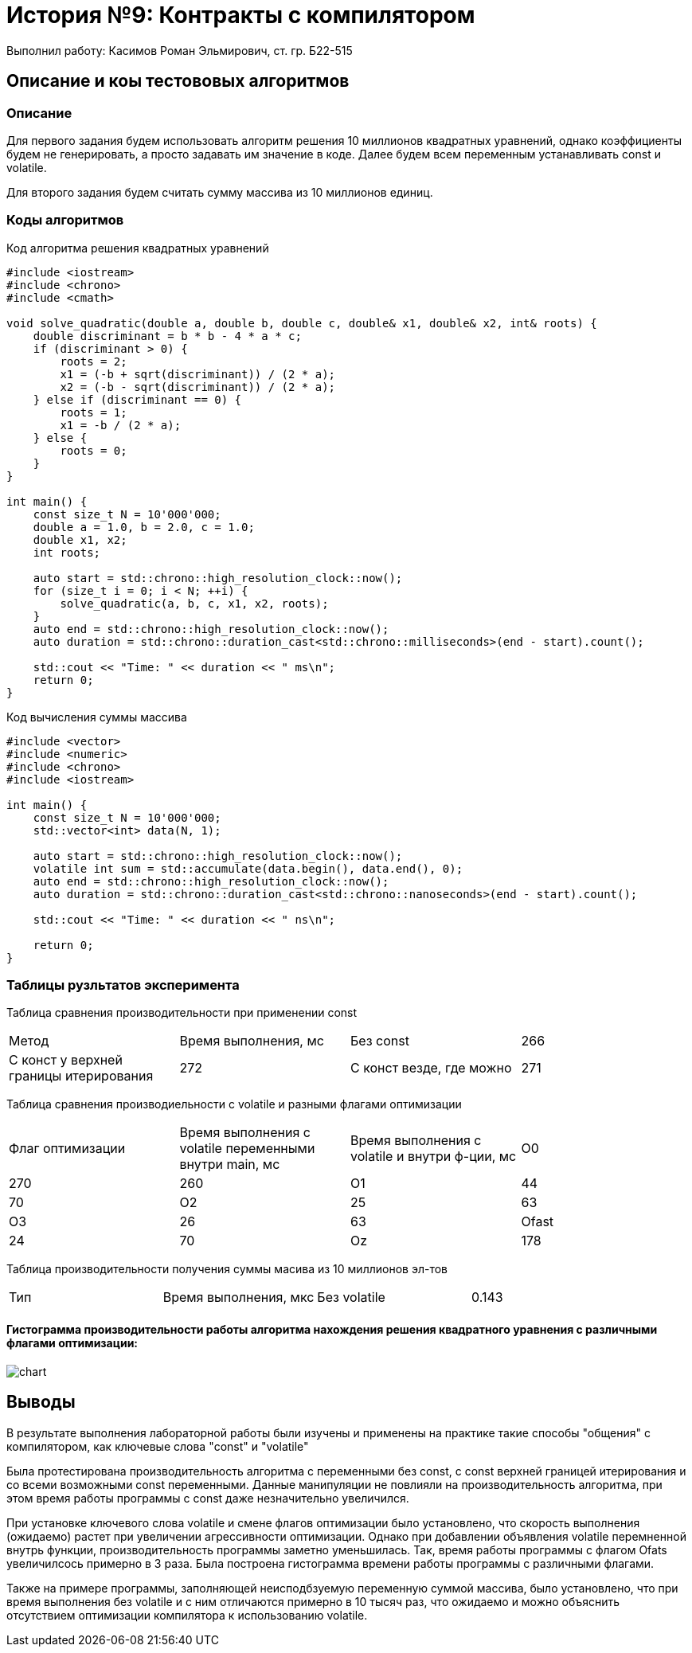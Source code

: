= История №9: Контракты с компилятором
Выполнил работу: Касимов Роман Эльмирович, ст. гр. Б22-515

== Описание и коы тестововых алгоритмов

=== Описание
Для первого задания будем использовать алгоритм решения 10 миллионов квадратных уравнений, однако коэффициенты будем не генерировать, а просто задавать им значение в коде. Далее будем всем переменным устанавливать const и volatile.

Для второго задания будем считать сумму массива из 10 миллионов единиц. 

=== Коды алгоритмов
Код алгоритма решения квадратных уравнений
[source, c++]
----
#include <iostream>
#include <chrono>
#include <cmath>

void solve_quadratic(double a, double b, double c, double& x1, double& x2, int& roots) {
    double discriminant = b * b - 4 * a * c;
    if (discriminant > 0) {
        roots = 2;
        x1 = (-b + sqrt(discriminant)) / (2 * a);
        x2 = (-b - sqrt(discriminant)) / (2 * a);
    } else if (discriminant == 0) {
        roots = 1;
        x1 = -b / (2 * a);
    } else {
        roots = 0;
    }
}

int main() {
    const size_t N = 10'000'000; 
    double a = 1.0, b = 2.0, c = 1.0;
    double x1, x2;
    int roots;

    auto start = std::chrono::high_resolution_clock::now();
    for (size_t i = 0; i < N; ++i) {
        solve_quadratic(a, b, c, x1, x2, roots);
    }
    auto end = std::chrono::high_resolution_clock::now();
    auto duration = std::chrono::duration_cast<std::chrono::milliseconds>(end - start).count();

    std::cout << "Time: " << duration << " ms\n";
    return 0;
}
----

Код вычисления суммы массива
[source, c++]
----
#include <vector>
#include <numeric>
#include <chrono>
#include <iostream>

int main() {
    const size_t N = 10'000'000;
    std::vector<int> data(N, 1);

    auto start = std::chrono::high_resolution_clock::now();
    volatile int sum = std::accumulate(data.begin(), data.end(), 0);
    auto end = std::chrono::high_resolution_clock::now();
    auto duration = std::chrono::duration_cast<std::chrono::nanoseconds>(end - start).count();

    std::cout << "Time: " << duration << " ns\n";

    return 0;
}
----

=== Таблицы рузльтатов эксперимента
Таблица сравнения производительности при применении const
[cols = 4]
|====
|Метод
|Время выполнения, мс

|Без const
|266

|С конст у верхней границы итерирования
|272

|С конст везде, где можно
|271
|====

Таблица сравнения производиельности с volatile и разными флагами оптимизации
[cols = 4]
|====
|Флаг оптимизации
|Время выполнения c volatile переменными внутри main, мс
|Время выполнения с volatile и внутри ф-ции, мс

|O0
|270
|260

|O1
|44
|70

|O2
|25
|63

|O3
|26
|63

|Ofast
|24
|70

|Oz
|178
|230
|====

Таблица производительности получения суммы масива из 10 миллионов эл-тов
[cols = 4]
|====
|Тип
|Время выполнения, мкс

|Без volatile
|0.143

|С volatile
|8142.1
|====

==== Гистограмма производительности работы алгоритма нахождения решения квадратного уравнения с различными флагами оптимизации:
image::../images/test.png[chart]

== Выводы
В результате выполнения лабораторной работы были изучены и применены на практике такие способы "общения" с компилятором, как ключевые слова "const" и "volatile"

Была протестирована производительность алгоритма с переменными без const, с const верхней границей итерирования и со всеми возможными const переменными. Данные манипуляции не повлияли на производительность алгоритма, при этом время работы программы с const даже незначительно увеличился.

При установке ключевого слова volatile и смене флагов оптимизации было установлено, что скорость выполнения (ожидаемо) растет при увеличении агрессивности оптимизации. Однако при добавлении объявления volatile перемненной внутрь функции, производительность программы заметно уменьшилась. Так, время работы программы с флагом Ofats увеличилсось примерно в 3 раза. Была построена гистограмма времени работы программы с различными флагами.

Также на примере программы, заполняющей неисподбзуемую переменную суммой массива, было установлено, что при время выполнения без volatile и с ним отличаются примерно в 10 тысяч раз, что ожидаемо и можно объяснить отсутствием оптимизации компилятора к использованию volatile.